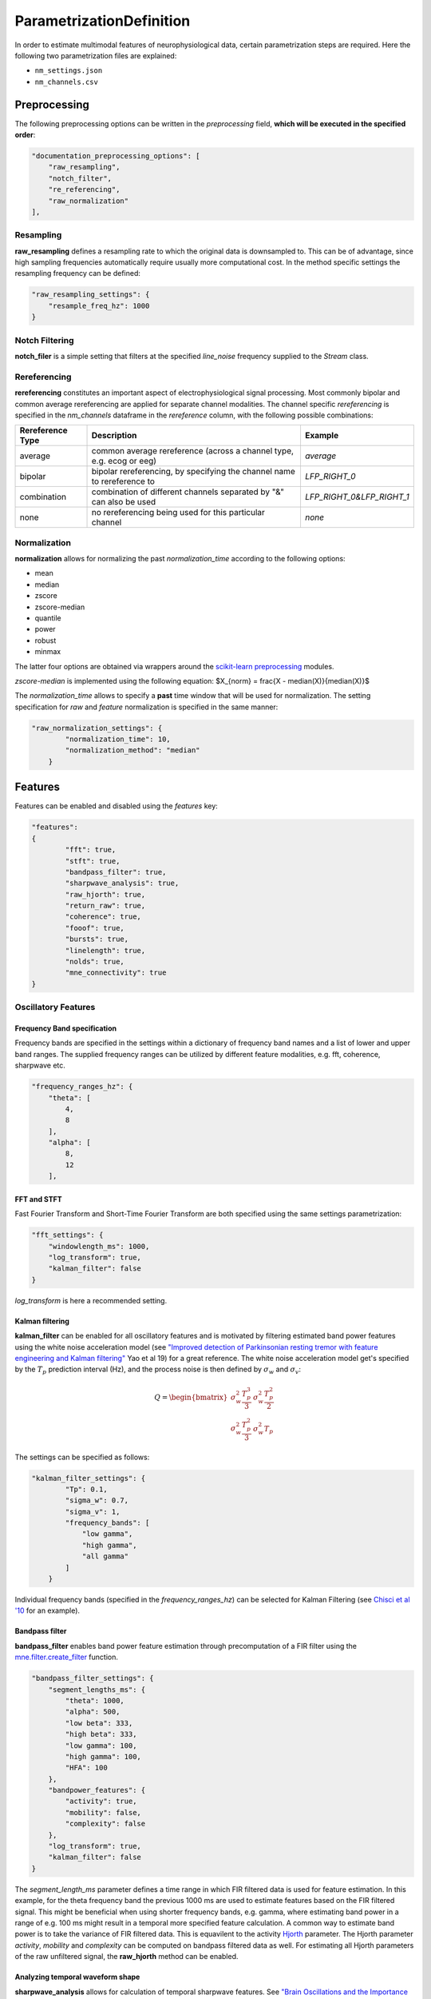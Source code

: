 
ParametrizationDefinition
-------------------------

In order to estimate multimodal features of neurophysiological data, certain parametrization steps are required. 
Here the following two parametrization files are explained: 


* ``nm_settings.json``
* ``nm_channels.csv``

.. pyodide::
   import panel
   settings = {"key1" : 5, "key2" : 45}
   settings_panel = panel.pane.JSON(settings, name="JSON")
   settings_panel

Preprocessing
^^^^^^^^^^^^^

The following preprocessing options can be written in the *preprocessing* field, **which will be executed in the specified order**\ :

.. code-block:: json

   "documentation_preprocessing_options": [
       "raw_resampling",
       "notch_filter",
       "re_referencing",
       "raw_normalization"
   ],

Resampling
~~~~~~~~~~

**raw_resampling** defines a resampling rate to which the original data is downsampled to. This can be of advantage, since high sampling frequencies automatically require usually more computational cost. In the method specific settings the resampling frequency can be defined: 

.. code-block:: json

   "raw_resampling_settings": {
       "resample_freq_hz": 1000
   }

Notch Filtering
~~~~~~~~~~~~~~~

**notch_filer** is a simple setting that filters at the specified *line_noise* frequency supplied to the *Stream* class.

Rereferencing
~~~~~~~~~~~~~

**rereferencing** constitutes an important aspect of electrophysiological signal processing. Most commonly bipolar and common average rereferencing are applied for separate channel modalities. The channel specific *rereferencing* is specified in the  *nm_channels* dataframe in the *rereference* column, with the following possible combinations:

.. list-table::
   :header-rows: 1

   * - Rereference Type
     - Description
     - Example
   * - average
     - common average rereference (across a channel type, e.g. ecog or eeg)
     - *average*
   * - bipolar
     - bipolar rereferencing, by specifying the channel name to rereference to
     - *LFP_RIGHT_0*
   * - combination
     - combination of different channels separated by "&" can also be used
     - *LFP_RIGHT_0&LFP_RIGHT_1*
   * - none
     - no rereferencing being used for this particular channel
     - *none*


Normalization
~~~~~~~~~~~~~

**normalization** allows for normalizing the past *normalization_time* according to the following options:


* mean
* median
* zscore
* zscore-median
* quantile
* power
* robust
* minmax

The latter four options are obtained via wrappers around the `scikit-learn preprocessing <https://scikit-learn.org/stable/modules/classes.html#module-sklearn.preprocessing>`_ modules.

*zscore-median* is implemented using the following equation:
$X_{norm} = \frac{X - median(X)}{median(X)}$

The *normalization_time* allows to specify a **past** time window that will be used for normalization. The setting specification for *raw* and *feature* normalization is specified in the same manner:

.. code-block:: json

   "raw_normalization_settings": {
           "normalization_time": 10,
           "normalization_method": "median"
       }

Features
^^^^^^^^

Features can be enabled and disabled using the *features* key: 

.. code-block:: json

   "features": 
   {
           "fft": true,
           "stft": true,
           "bandpass_filter": true,
           "sharpwave_analysis": true,
           "raw_hjorth": true,
           "return_raw": true,
           "coherence": true,
           "fooof": true,
           "bursts": true,
           "linelength": true,
           "nolds": true,
           "mne_connectivity": true
   }

Oscillatory Features
~~~~~~~~~~~~~~~~~~~~

Frequency Band specification
""""""""""""""""""""""""""""

Frequency bands are specified in the settings within a dictionary of frequency band names and a list of lower and upper band ranges. The supplied frequency ranges can be utilized by different feature modalities, e.g. fft, coherence, sharpwave etc.

.. code-block:: json

       "frequency_ranges_hz": {
           "theta": [
               4,
               8
           ],
           "alpha": [
               8,
               12
           ],

FFT and STFT
""""""""""""

Fast Fourier Transform and Short-Time Fourier Transform are both specified using the same settings parametrization:

.. code-block:: json

       "fft_settings": {
           "windowlength_ms": 1000,
           "log_transform": true,
           "kalman_filter": false
       }

*log_transform* is here a recommended setting.

Kalman filtering
""""""""""""""""

**kalman_filter** can be enabled for all oscillatory features and is motivated by filtering estimated band power features using the white noise acceleration model (see `"Improved detection of Parkinsonian resting tremor with feature engineering and Kalman filtering" <https://www.ncbi.nlm.nih.gov/pmc/articles/PMC6927801/>`_ Yao et al 19) for a great reference. The white noise acceleration model get's specified by the :math:`T_p` prediction interval (Hz), and the process noise is then defined by :math:`\sigma_w` and :math:`\sigma_v`: 

.. math::

  Q = \begin{bmatrix} \sigma_w^2 \frac{T_p^{3}}{3} & \sigma_w^2 \frac{T_p^2}{2}\\
     \sigma_w^2 \frac{T_p^2}{3} & \sigma_w^2T_p\ \end{bmatrix}
    


The settings can be specified as follows:

.. code-block:: json

   "kalman_filter_settings": {
           "Tp": 0.1,
           "sigma_w": 0.7,
           "sigma_v": 1,
           "frequency_bands": [
               "low gamma",
               "high gamma",
               "all gamma"
           ]
       }

Individual frequency bands (specified in the *frequency_ranges_hz*\ ) can be selected for Kalman Filtering (see `Chisci et al '10 <https://pubmed.ncbi.nlm.nih.gov/20172805/>`_ for an example). 

Bandpass filter
"""""""""""""""

**bandpass_filter** enables band power feature estimation through precomputation of a FIR filter using the `mne.filter.create_filter <https://mne.tools/dev/generated/mne.filter.create_filter.html>`_ function.

.. code-block:: json

   "bandpass_filter_settings": {
       "segment_lengths_ms": {
           "theta": 1000,
           "alpha": 500,
           "low beta": 333,
           "high beta": 333,
           "low gamma": 100,
           "high gamma": 100,
           "HFA": 100
       },
       "bandpower_features": {
           "activity": true,
           "mobility": false,
           "complexity": false
       },
       "log_transform": true,
       "kalman_filter": false
   }

The *segment_length_ms* parameter defines a time range in which FIR filtered data is used for feature estimation. In this example, for the theta frequency band the previous 1000 ms are used to estimate features based on the FIR filtered signal. This might be beneficial when using shorter frequency bands, e.g. gamma, where estimating band power in a range of e.g. 100 ms might result in a temporal more specified feature calculation. 
A common way to estimate band power is to take the variance of FIR filtered data. This is equavilent to the activity `Hjorth <https://en.wikipedia.org/wiki/Hjorth_parameters>`_ parameter. The Hjorth parameter *activity*\ , *mobility* and *complexity* can be computed on bandpass filtered data as well. For estimating all Hjorth parameters of the raw unfiltered signal, the **raw_hjorth** method can be enabled. 

Analyzing temporal waveform shape
"""""""""""""""""""""""""""""""""

**sharpwave_analysis** allows for calculation of temporal sharpwave features. See `"Brain Oscillations and the Importance of Waveform Shape" <https://www.sciencedirect.com/science/article/abs/pii/S1364661316302182>`_ Cole et al 17 for a great motivation to use these features. Here, sharpwave features are estimated using a prior bandpass filter  between within the *filter_low_cutoff* and *filter_high_cutoff* ranges. The sharpwave peak and trough features can be calculated, defined by the *estimate* key. According to a current data batch one or more temporal waveform events can be detected. The subsequent feature is returned rather by the *mean, median, maximum, minimum or variance* as defined by the *estimator*. 

.. code-block:: json

   "sharpwave_analysis_settings": {
       "sharpwave_features": {
           "peak_left": false,
           "peak_right": false,
           "trough": false,
           "width": false,
           "prominence": true,
           "interval": true,
           "decay_time": false,
           "rise_time": false,
           "sharpness": true,
           "rise_steepness": false,
           "decay_steepness": false,
           "slope_ratio": false
       },
       "filter_ranges_hz": [
           [
               5,
               80
           ],
           [
               5,
               30
           ]
       ],
       "detect_troughs": {
           "estimate": true,
           "distance_troughs_ms": 10,
           "distance_peaks_ms": 5
       },
       "detect_peaks": {
           "estimate": true,
           "distance_troughs_ms": 5,
           "distance_peaks_ms": 10
       },
       "estimator": {
           "mean": [
               "interval"
           ],
           "median": null,
           "max": [
               "prominence",
               "sharpness"
           ],
           "min": null,
           "var": null
       },
       "apply_estimator_between_peaks_and_troughs": true
   }

A separate tutorial on sharpwave features is provided in the documentation. 

Raw signals
~~~~~~~~~~~

Next, raw signals can be returned, specifed by the **return_raw** method. This can be useful for using e.g. normalizing, rereferencing or resampling before feeding data to a deep learining model.

Characterization of spectral aperiodic component
~~~~~~~~~~~~~~~~~~~~~~~~~~~~~~~~~~~~~~~~~~~~~~~~

There is also a wrapper around the `*\ *fooof* <https://fooof-tools.github.io/fooof/>`_ toolbox for characterizing the periodic and aperiodic fits. The periodic components will be reuturned with a *peak_idx*\ , the respective center frequency, bandwith, and height over the aperiodic component can be returned. fooof specific parameters, e.g. *knee* or *max_n_peaks* are passed to the fooof object as well:

.. code-block:: json

   "fooof": {
       "aperiodic": {
           "exponent": true,
           "offset": true
       },
       "periodic": {
           "center_frequency": false,
           "band_width": false,
           "height_over_ap": false
       },
       "windowlength_ms": 800,
       "peak_width_limits": [
           0.5,
           12
       ],
       "max_n_peaks": 3,
       "min_peak_height": 0,
       "peak_threshold": 2,
       "freq_range_hz": [
           2,
           40
       ],
       "knee": true
   }

Nonlinear measres for dynamical systems (nolds)
~~~~~~~~~~~~~~~~~~~~~~~~~~~~~~~~~~~~~~~~~~~~~~~

**nolds** *eatures are estimates as a direct wrapper around the nolds toolbox: https://github.com/CSchoel/nolds. Features can be estimated for raw data, or data being filtered in different frequency bands. The computations time for this feature modality is however very high. For real time applications it is currently not advised.  

.. code-block:: json

       "nolds_features": {
           "sample_entropy": true,
           "correlation_dimension": true,
           "lyapunov_exponent": true,
           "hurst_exponent": true,
           "detrended_fluctutaion_analysis": true,
           "data": {
               "raw": true,
               "frequency_bands": [
                   "theta",
                   "alpha",
                   "low beta",
                   "high beta",
                   "low gamma",
                   "high gamma",
                   "HFA"
               ]
           }
       }

coherence
~~~~~~~~~

**coherence** can be calculated for channel pairs that are passed as a list of lists. Each list contains the in *nm_channels* specified channels. The mean and/or maximum in a specific frequency band can be calculated for a specific frequency band. The maximum for all frequency bands can also be estimated:

.. code-block:: json

   "coherence": {
       "channels": [
           [
               "STN_RIGHT_0",
               "ECOG_RIGHT_0"
           ]
       ],
       "frequency_bands": [
           "high beta"
       ],
       "features": {
           "mean_fband": true,
           "max_fband": true,
           "max_allfbands": true
       },
       "method": {
           "coh": true,
           "icoh": true
       }
   }

Bursts
~~~~~~

**bursting** features are strongly investigated in the context of invasive electrophysiology. Here different burst features for different frequency bands with a different time duration for threshold estimation can be specified:

.. code-block:: json

   "burst_settings": {
       "threshold": 75,
       "time_duration_s": 30,
       "frequency_bands": [
           "low beta",
           "high beta",
           "low gamma"
       ],
       "burst_features": {
           "duration": true,
           "amplitude": true,
           "burst_rate_per_s": true,
           "in_burst": true
       }
   }

MNE-connectivity
~~~~~~~~~~~~~~~~

**MNE-connectivity** is a direct wrapper around the mne_connectivity `spectral_connectivity_epochs <https://mne.tools/mne-connectivity/stable/generated/mne_connectivity.spectral_connectivity_epochs.html>`_ function.

.. code-block:: json

   "mne_connectiviy": {
       "method": "plv",
       "mode": "multitaper"
   }

Postprocessing
^^^^^^^^^^^^^^

Projection
~~~~~~~~~~

**projection_cortex** and **projection_subcortex** allows feature projection of individual channels to a common subcortical or cortical grid, defined by *grid_cortex.tsv* and *subgrid_cortex.tsv* files. For both projections a *max_dist_mm* parameter needs to be specified, in which data is linearly interpolated, weighted by their inverse grid point distance. 

.. code-block:: json

   "project_cortex_settings": {
       "max_dist_mm": 20
   },
   "project_subcortex_settings": {
       "max_dist_mm": 5
   }
